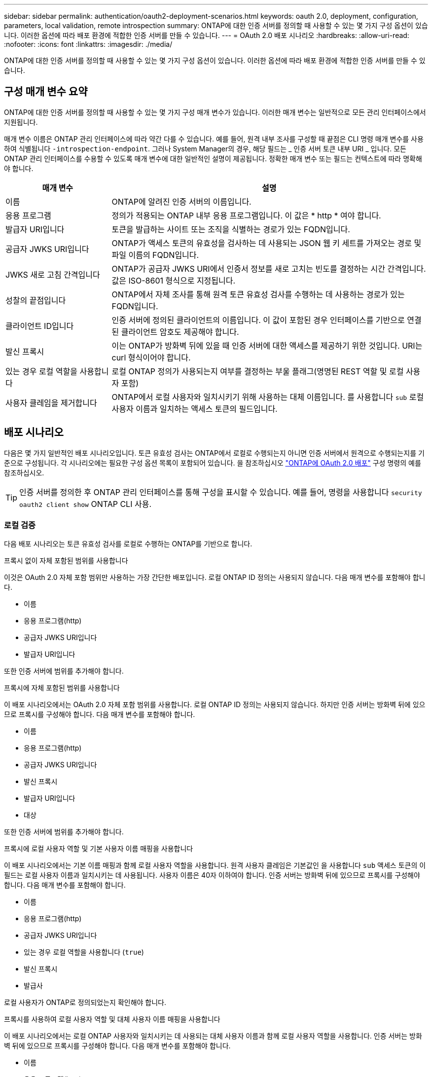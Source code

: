 ---
sidebar: sidebar 
permalink: authentication/oauth2-deployment-scenarios.html 
keywords: oauth 2.0, deployment, configuration, parameters, local validation, remote introspection 
summary: ONTAP에 대한 인증 서버를 정의할 때 사용할 수 있는 몇 가지 구성 옵션이 있습니다. 이러한 옵션에 따라 배포 환경에 적합한 인증 서버를 만들 수 있습니다. 
---
= OAuth 2.0 배포 시나리오
:hardbreaks:
:allow-uri-read: 
:nofooter: 
:icons: font
:linkattrs: 
:imagesdir: ./media/


[role="lead"]
ONTAP에 대한 인증 서버를 정의할 때 사용할 수 있는 몇 가지 구성 옵션이 있습니다. 이러한 옵션에 따라 배포 환경에 적합한 인증 서버를 만들 수 있습니다.



== 구성 매개 변수 요약

ONTAP에 대한 인증 서버를 정의할 때 사용할 수 있는 몇 가지 구성 매개 변수가 있습니다. 이러한 매개 변수는 일반적으로 모든 관리 인터페이스에서 지원됩니다.

매개 변수 이름은 ONTAP 관리 인터페이스에 따라 약간 다를 수 있습니다. 예를 들어, 원격 내부 조사를 구성할 때 끝점은 CLI 명령 매개 변수를 사용하여 식별됩니다 `-introspection-endpoint`. 그러나 System Manager의 경우, 해당 필드는 _ 인증 서버 토큰 내부 URI _ 입니다. 모든 ONTAP 관리 인터페이스를 수용할 수 있도록 매개 변수에 대한 일반적인 설명이 제공됩니다. 정확한 매개 변수 또는 필드는 컨텍스트에 따라 명확해야 합니다.

[cols="25,75"]
|===
| 매개 변수 | 설명 


| 이름 | ONTAP에 알려진 인증 서버의 이름입니다. 


| 응용 프로그램 | 정의가 적용되는 ONTAP 내부 응용 프로그램입니다. 이 값은 * http * 여야 합니다. 


| 발급자 URI입니다 | 토큰을 발급하는 사이트 또는 조직을 식별하는 경로가 있는 FQDN입니다. 


| 공급자 JWKS URI입니다 | ONTAP가 액세스 토큰의 유효성을 검사하는 데 사용되는 JSON 웹 키 세트를 가져오는 경로 및 파일 이름의 FQDN입니다. 


| JWKS 새로 고침 간격입니다 | ONTAP가 공급자 JWKS URI에서 인증서 정보를 새로 고치는 빈도를 결정하는 시간 간격입니다. 값은 ISO-8601 형식으로 지정됩니다. 


| 성찰의 끝점입니다 | ONTAP에서 자체 조사를 통해 원격 토큰 유효성 검사를 수행하는 데 사용하는 경로가 있는 FQDN입니다. 


| 클라이언트 ID입니다 | 인증 서버에 정의된 클라이언트의 이름입니다. 이 값이 포함된 경우 인터페이스를 기반으로 연결된 클라이언트 암호도 제공해야 합니다. 


| 발신 프록시 | 이는 ONTAP가 방화벽 뒤에 있을 때 인증 서버에 대한 액세스를 제공하기 위한 것입니다. URI는 curl 형식이어야 합니다. 


| 있는 경우 로컬 역할을 사용합니다 | 로컬 ONTAP 정의가 사용되는지 여부를 결정하는 부울 플래그(명명된 REST 역할 및 로컬 사용자 포함) 


| 사용자 클레임을 제거합니다 | ONTAP에서 로컬 사용자와 일치시키기 위해 사용하는 대체 이름입니다. 를 사용합니다 `sub` 로컬 사용자 이름과 일치하는 액세스 토큰의 필드입니다. 
|===


== 배포 시나리오

다음은 몇 가지 일반적인 배포 시나리오입니다. 토큰 유효성 검사는 ONTAP에서 로컬로 수행되는지 아니면 인증 서버에서 원격으로 수행되는지를 기준으로 구성됩니다. 각 시나리오에는 필요한 구성 옵션 목록이 포함되어 있습니다. 을 참조하십시오 link:../authentication/oauth2-deploy-ontap.html["ONTAP에 OAuth 2.0 배포"] 구성 명령의 예를 참조하십시오.


TIP: 인증 서버를 정의한 후 ONTAP 관리 인터페이스를 통해 구성을 표시할 수 있습니다. 예를 들어, 명령을 사용합니다 `security oauth2 client show` ONTAP CLI 사용.



=== 로컬 검증

다음 배포 시나리오는 토큰 유효성 검사를 로컬로 수행하는 ONTAP를 기반으로 합니다.

.프록시 없이 자체 포함된 범위를 사용합니다
이것은 OAuth 2.0 자체 포함 범위만 사용하는 가장 간단한 배포입니다. 로컬 ONTAP ID 정의는 사용되지 않습니다. 다음 매개 변수를 포함해야 합니다.

* 이름
* 응용 프로그램(http)
* 공급자 JWKS URI입니다
* 발급자 URI입니다


또한 인증 서버에 범위를 추가해야 합니다.

.프록시에 자체 포함된 범위를 사용합니다
이 배포 시나리오에서는 OAuth 2.0 자체 포함 범위를 사용합니다. 로컬 ONTAP ID 정의는 사용되지 않습니다. 하지만 인증 서버는 방화벽 뒤에 있으므로 프록시를 구성해야 합니다. 다음 매개 변수를 포함해야 합니다.

* 이름
* 응용 프로그램(http)
* 공급자 JWKS URI입니다
* 발신 프록시
* 발급자 URI입니다
* 대상


또한 인증 서버에 범위를 추가해야 합니다.

.프록시에 로컬 사용자 역할 및 기본 사용자 이름 매핑을 사용합니다
이 배포 시나리오에서는 기본 이름 매핑과 함께 로컬 사용자 역할을 사용합니다. 원격 사용자 클레임은 기본값인 을 사용합니다 `sub` 액세스 토큰의 이 필드는 로컬 사용자 이름과 일치시키는 데 사용됩니다. 사용자 이름은 40자 이하여야 합니다. 인증 서버는 방화벽 뒤에 있으므로 프록시를 구성해야 합니다. 다음 매개 변수를 포함해야 합니다.

* 이름
* 응용 프로그램(http)
* 공급자 JWKS URI입니다
* 있는 경우 로컬 역할을 사용합니다 (`true`)
* 발신 프록시
* 발급사


로컬 사용자가 ONTAP로 정의되었는지 확인해야 합니다.

.프록시를 사용하여 로컬 사용자 역할 및 대체 사용자 이름 매핑을 사용합니다
이 배포 시나리오에서는 로컬 ONTAP 사용자와 일치시키는 데 사용되는 대체 사용자 이름과 함께 로컬 사용자 역할을 사용합니다. 인증 서버는 방화벽 뒤에 있으므로 프록시를 구성해야 합니다. 다음 매개 변수를 포함해야 합니다.

* 이름
* 응용 프로그램(http)
* 공급자 JWKS URI입니다
* 있는 경우 로컬 역할을 사용합니다 (`true`)
* 원격 사용자 클레임
* 발신 프록시
* 발급자 URI입니다
* 대상


로컬 사용자가 ONTAP로 정의되었는지 확인해야 합니다.



=== 원격 자기 주도

다음 배포 구성은 ONTAP를 기반으로 합니다. 이 구성은 자체 조사를 통해 토큰 유효성 검사를 원격으로 수행합니다.

.프록시 없이 자체 포함된 범위를 사용합니다
OAuth 2.0 독립형 범위를 사용하여 간단하게 배포할 수 있습니다. ONTAP ID 정의는 사용되지 않습니다. 다음 매개 변수를 포함해야 합니다.

* 이름
* 응용 프로그램(http)
* 성찰의 끝점입니다
* 클라이언트 ID입니다
* 발급자 URI입니다


인증 서버에서 클라이언트 및 클라이언트 비밀은 물론 범위를 정의해야 합니다.
